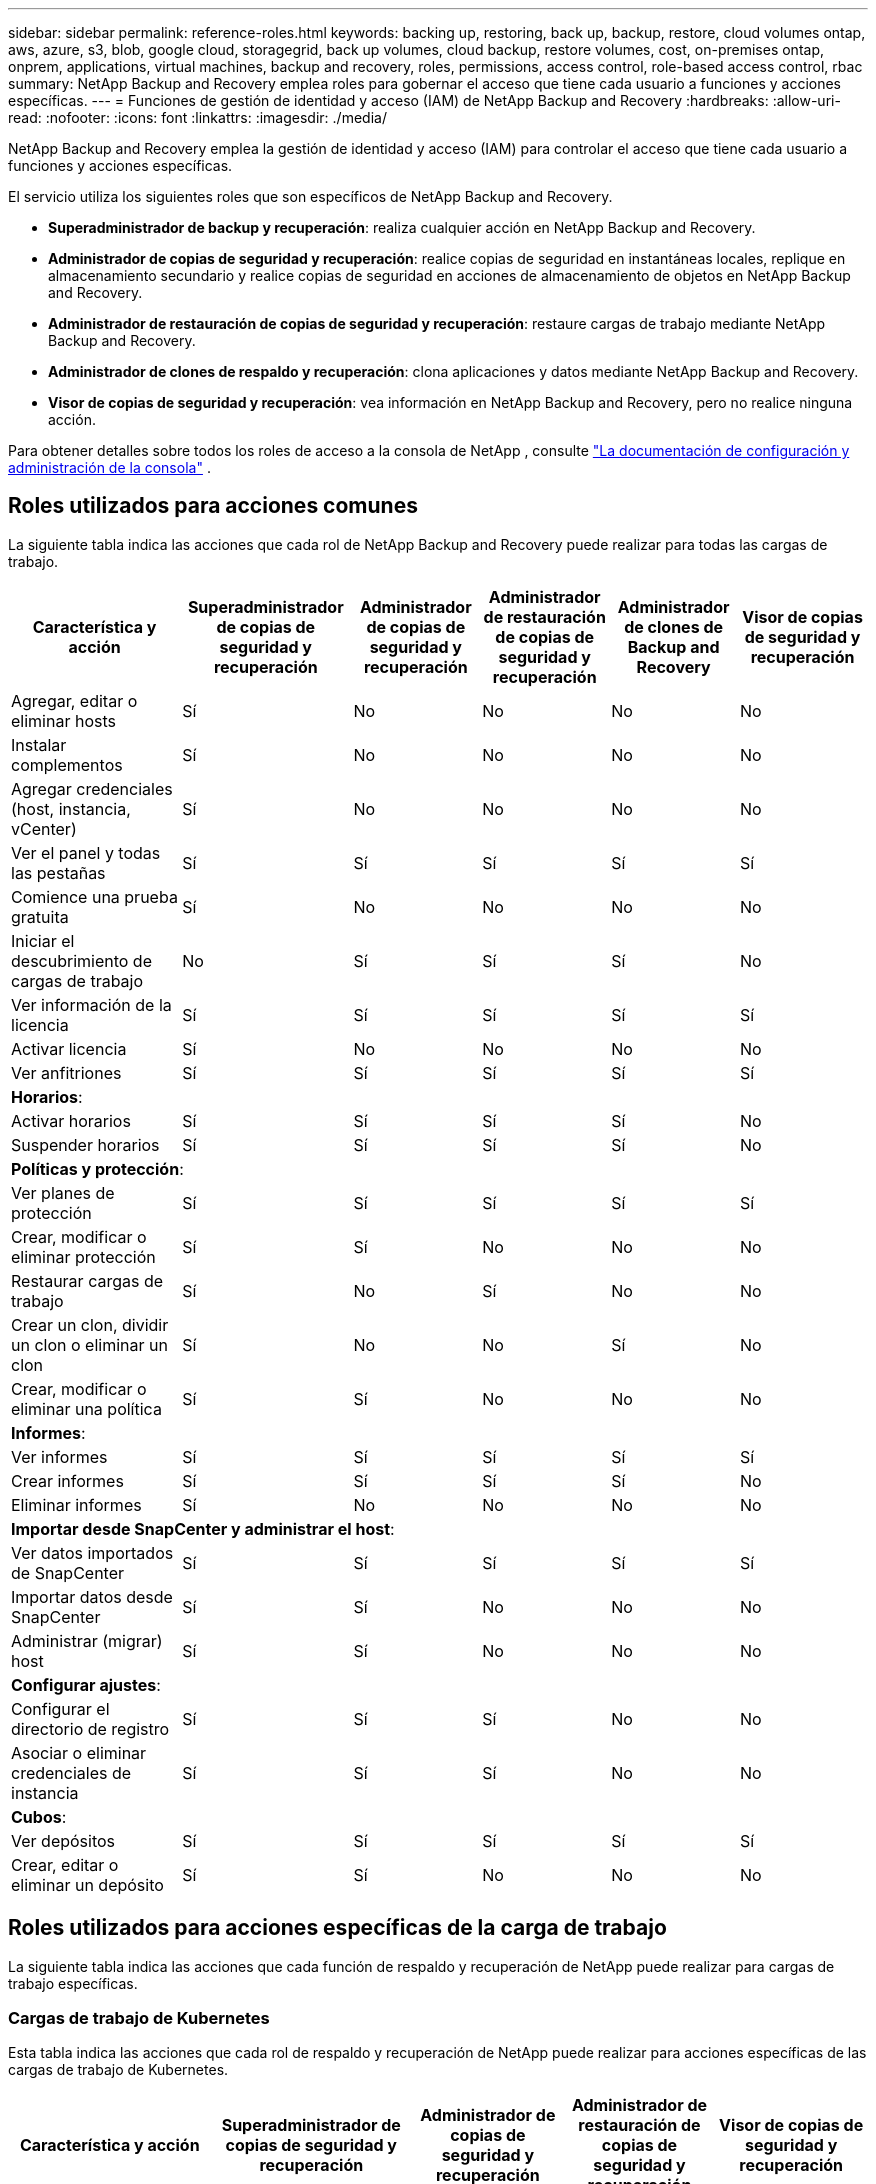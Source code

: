 ---
sidebar: sidebar 
permalink: reference-roles.html 
keywords: backing up, restoring, back up, backup, restore, cloud volumes ontap, aws, azure, s3, blob, google cloud, storagegrid, back up volumes, cloud backup, restore volumes, cost, on-premises ontap, onprem, applications, virtual machines, backup and recovery, roles, permissions, access control, role-based access control, rbac 
summary: NetApp Backup and Recovery emplea roles para gobernar el acceso que tiene cada usuario a funciones y acciones específicas. 
---
= Funciones de gestión de identidad y acceso (IAM) de NetApp Backup and Recovery
:hardbreaks:
:allow-uri-read: 
:nofooter: 
:icons: font
:linkattrs: 
:imagesdir: ./media/


[role="lead"]
NetApp Backup and Recovery emplea la gestión de identidad y acceso (IAM) para controlar el acceso que tiene cada usuario a funciones y acciones específicas.

El servicio utiliza los siguientes roles que son específicos de NetApp Backup and Recovery.

* *Superadministrador de backup y recuperación*: realiza cualquier acción en NetApp Backup and Recovery.
* *Administrador de copias de seguridad y recuperación*: realice copias de seguridad en instantáneas locales, replique en almacenamiento secundario y realice copias de seguridad en acciones de almacenamiento de objetos en NetApp Backup and Recovery.
* *Administrador de restauración de copias de seguridad y recuperación*: restaure cargas de trabajo mediante NetApp Backup and Recovery.
* *Administrador de clones de respaldo y recuperación*: clona aplicaciones y datos mediante NetApp Backup and Recovery.
* *Visor de copias de seguridad y recuperación*: vea información en NetApp Backup and Recovery, pero no realice ninguna acción.


Para obtener detalles sobre todos los roles de acceso a la consola de NetApp , consulte https://docs.netapp.com/us-en/console-setup-admin/reference-iam-predefined-roles.html["La documentación de configuración y administración de la consola"^] .



== Roles utilizados para acciones comunes

La siguiente tabla indica las acciones que cada rol de NetApp Backup and Recovery puede realizar para todas las cargas de trabajo.

[cols="20,20,15,15a,15a,15a"]
|===
| Característica y acción | Superadministrador de copias de seguridad y recuperación | Administrador de copias de seguridad y recuperación | Administrador de restauración de copias de seguridad y recuperación | Administrador de clones de Backup and Recovery | Visor de copias de seguridad y recuperación 


| Agregar, editar o eliminar hosts | Sí | No  a| 
No
 a| 
No
 a| 
No



| Instalar complementos | Sí | No  a| 
No
 a| 
No
 a| 
No



| Agregar credenciales (host, instancia, vCenter) | Sí | No  a| 
No
 a| 
No
 a| 
No



| Ver el panel y todas las pestañas | Sí | Sí  a| 
Sí
 a| 
Sí
 a| 
Sí



| Comience una prueba gratuita | Sí | No  a| 
No
 a| 
No
 a| 
No



| Iniciar el descubrimiento de cargas de trabajo | No | Sí  a| 
Sí
 a| 
Sí
 a| 
No



| Ver información de la licencia | Sí | Sí  a| 
Sí
 a| 
Sí
 a| 
Sí



| Activar licencia | Sí | No  a| 
No
 a| 
No
 a| 
No



| Ver anfitriones | Sí | Sí  a| 
Sí
 a| 
Sí
 a| 
Sí



6+| *Horarios*: 


| Activar horarios | Sí | Sí  a| 
Sí
 a| 
Sí
 a| 
No



| Suspender horarios | Sí | Sí  a| 
Sí
 a| 
Sí
 a| 
No



6+| *Políticas y protección*: 


| Ver planes de protección | Sí | Sí  a| 
Sí
 a| 
Sí
 a| 
Sí



| Crear, modificar o eliminar protección | Sí | Sí  a| 
No
 a| 
No
 a| 
No



| Restaurar cargas de trabajo | Sí | No  a| 
Sí
 a| 
No
 a| 
No



| Crear un clon, dividir un clon o eliminar un clon | Sí | No  a| 
No
 a| 
Sí
 a| 
No



| Crear, modificar o eliminar una política | Sí | Sí  a| 
No
 a| 
No
 a| 
No



6+| *Informes*: 


| Ver informes | Sí | Sí  a| 
Sí
 a| 
Sí
 a| 
Sí



| Crear informes | Sí | Sí  a| 
Sí
 a| 
Sí
 a| 
No



| Eliminar informes | Sí | No  a| 
No
 a| 
No
 a| 
No



6+| *Importar desde SnapCenter y administrar el host*: 


| Ver datos importados de SnapCenter | Sí | Sí  a| 
Sí
 a| 
Sí
 a| 
Sí



| Importar datos desde SnapCenter | Sí | Sí  a| 
No
 a| 
No
 a| 
No



| Administrar (migrar) host | Sí | Sí  a| 
No
 a| 
No
 a| 
No



6+| *Configurar ajustes*: 


| Configurar el directorio de registro | Sí | Sí  a| 
Sí
 a| 
No
 a| 
No



| Asociar o eliminar credenciales de instancia | Sí | Sí  a| 
Sí
 a| 
No
 a| 
No



6+| *Cubos*: 


| Ver depósitos | Sí | Sí  a| 
Sí
 a| 
Sí
 a| 
Sí



| Crear, editar o eliminar un depósito | Sí | Sí  a| 
No
 a| 
No
 a| 
No

|===


== Roles utilizados para acciones específicas de la carga de trabajo

La siguiente tabla indica las acciones que cada función de respaldo y recuperación de NetApp puede realizar para cargas de trabajo específicas.



=== Cargas de trabajo de Kubernetes

Esta tabla indica las acciones que cada rol de respaldo y recuperación de NetApp puede realizar para acciones específicas de las cargas de trabajo de Kubernetes.

[cols="20,20,15,15a,15a"]
|===
| Característica y acción | Superadministrador de copias de seguridad y recuperación | Administrador de copias de seguridad y recuperación | Administrador de restauración de copias de seguridad y recuperación | Visor de copias de seguridad y recuperación 


| Ver clústeres, espacios de nombres, clases de almacenamiento y recursos de API | Sí | Sí  a| 
Sí
 a| 
Sí



| Agregar nuevos clústeres de Kubernetes | Sí | Sí  a| 
No
 a| 
No



| Actualizar las configuraciones del clúster | Sí | No  a| 
No
 a| 
No



| Eliminar clústeres de la administración | Sí | No  a| 
No
 a| 
No



| Ver aplicaciones | Sí | Sí  a| 
Sí
 a| 
Sí



| Crear y definir nuevas aplicaciones | Sí | Sí  a| 
No
 a| 
No



| Actualizar las configuraciones de la aplicación | Sí | Sí  a| 
No
 a| 
No



| Eliminar aplicaciones de la administración | Sí | Sí  a| 
No
 a| 
No



| Ver los recursos protegidos y el estado de la copia de seguridad | Sí | Sí  a| 
Sí
 a| 
Sí



| Cree copias de seguridad y proteja aplicaciones con políticas | Sí | Sí  a| 
No
 a| 
No



| Desproteger aplicaciones y eliminar copias de seguridad | Sí | Sí  a| 
No
 a| 
No



| Ver puntos de recuperación y resultados del visor de recursos | Sí | Sí  a| 
Sí
 a| 
Sí



| Restaurar aplicaciones desde puntos de recuperación | Sí | No  a| 
Sí
 a| 
No



| Ver las políticas de respaldo de Kubernetes | Sí | Sí  a| 
Sí
 a| 
Sí



| Crear políticas de respaldo de Kubernetes | Sí | Sí  a| 
Sí
 a| 
No



| Actualizar las políticas de respaldo | Sí | Sí  a| 
Sí
 a| 
No



| Eliminar políticas de copia de seguridad | Sí | Sí  a| 
Sí
 a| 
No



| Ver ganchos de ejecución y fuentes de ganchos | Sí | Sí  a| 
Sí
 a| 
Sí



| Crear ganchos de ejecución y fuentes de gancho | Sí | Sí  a| 
Sí
 a| 
No



| Actualizar los ganchos de ejecución y las fuentes de los ganchos | Sí | Sí  a| 
Sí
 a| 
No



| Eliminar ganchos de ejecución y fuentes de ganchos | Sí | Sí  a| 
Sí
 a| 
No



| Ver plantillas de gancho de ejecución | Sí | Sí  a| 
Sí
 a| 
Sí



| Crear plantillas de gancho de ejecución | Sí | Sí  a| 
Sí
 a| 
No



| Actualizar plantillas de gancho de ejecución | Sí | Sí  a| 
Sí
 a| 
No



| Eliminar plantillas de gancho de ejecución | Sí | Sí  a| 
Sí
 a| 
No



| Ver el resumen de la carga de trabajo y los paneles de análisis | Sí | Sí  a| 
Sí
 a| 
Sí



| Ver depósitos y destinos de almacenamiento de StorageGRID | Sí | Sí  a| 
Sí
 a| 
Sí

|===